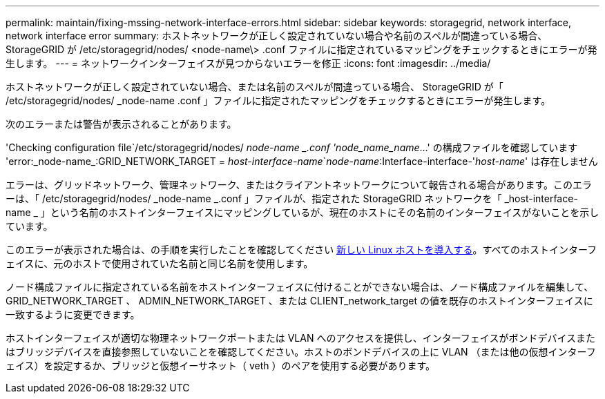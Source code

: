 ---
permalink: maintain/fixing-mssing-network-interface-errors.html 
sidebar: sidebar 
keywords: storagegrid, network interface, network interface error 
summary: ホストネットワークが正しく設定されていない場合や名前のスペルが間違っている場合、 StorageGRID が /etc/storagegrid/nodes/ <node-name\> .conf ファイルに指定されているマッピングをチェックするときにエラーが発生します。 
---
= ネットワークインターフェイスが見つからないエラーを修正
:icons: font
:imagesdir: ../media/


[role="lead"]
ホストネットワークが正しく設定されていない場合、または名前のスペルが間違っている場合、 StorageGRID が「 /etc/storagegrid/nodes/ _node-name .conf 」ファイルに指定されたマッピングをチェックするときにエラーが発生します。

次のエラーまたは警告が表示されることがあります。

'Checking configuration file`/etc/storagegrid/nodes/ _node-name _.conf 'node_name_name_...' の構成ファイルを確認しています 'error:_node-name_:GRID_NETWORK_TARGET = _host-interface-name_`_node-name_:Interface-interface-'_host-name_' は存在しません

エラーは、グリッドネットワーク、管理ネットワーク、またはクライアントネットワークについて報告される場合があります。このエラーは、「 /etc/storagegrid/nodes/ _node-name _.conf 」ファイルが、指定された StorageGRID ネットワークを「 _host-interface-name _ 」という名前のホストインターフェイスにマッピングしているが、現在のホストにその名前のインターフェイスがないことを示しています。

このエラーが表示された場合は、の手順を実行したことを確認してください xref:deploying-new-linux-hosts.adoc[新しい Linux ホストを導入する]。すべてのホストインターフェイスに、元のホストで使用されていた名前と同じ名前を使用します。

ノード構成ファイルに指定されている名前をホストインターフェイスに付けることができない場合は、ノード構成ファイルを編集して、 GRID_NETWORK_TARGET 、 ADMIN_NETWORK_TARGET 、または CLIENT_network_target の値を既存のホストインターフェイスに一致するように変更できます。

ホストインターフェイスが適切な物理ネットワークポートまたは VLAN へのアクセスを提供し、インターフェイスがボンドデバイスまたはブリッジデバイスを直接参照していないことを確認してください。ホストのボンドデバイスの上に VLAN （または他の仮想インターフェイス）を設定するか、ブリッジと仮想イーサネット（ veth ）のペアを使用する必要があります。
